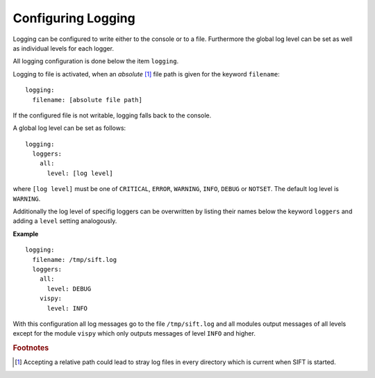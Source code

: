 .. role:: yaml(code)

Configuring Logging
-------------------

Logging can be configured to write either to the console or to a file.
Furthermore the global log level can be set as well as individual levels for
each logger.

All logging configuration is done below the item ``logging``.

Logging to file is activated, when an *absolute* [#abspath]_ file path is given
for the keyword ``filename``::

    logging:
      filename: [absolute file path]

If the configured file is not writable, logging falls back to the console.

A global log level can be set as follows::

    logging:
      loggers:
        all:
	  level: [log level]

where ``[log level]`` must be one of ``CRITICAL``, ``ERROR``, ``WARNING``,
``INFO``, ``DEBUG`` or ``NOTSET``. The default log level is ``WARNING``.

Additionally the log level of specifig loggers can be overwritten by listing
their names below the keyword ``loggers`` and adding a ``level`` setting
analogously.

**Example** ::

    logging:
      filename: /tmp/sift.log
      loggers:
        all:
          level: DEBUG
	vispy:
	  level: INFO

With this configuration all log messages go to the file ``/tmp/sift.log`` and
all modules output messages of all levels except for the module ``vispy`` which
only outputs messages of level ``INFO`` and higher.


.. rubric:: Footnotes

.. [#abspath] Accepting a relative path could lead to stray log files in every
	      directory which is current when SIFT is started.
